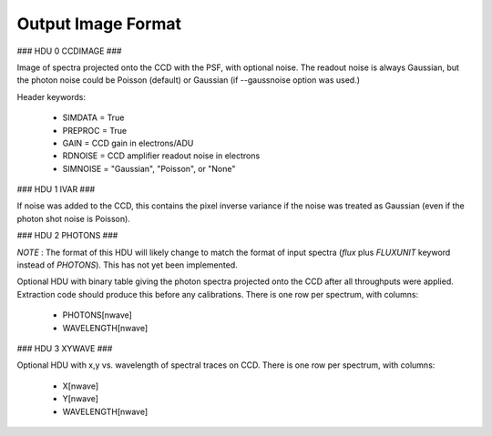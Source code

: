 Output Image Format
===================

### HDU 0 CCDIMAGE ###

Image of spectra projected onto the CCD with the PSF, with optional noise.
The readout noise is always Gaussian, but the photon noise could be
Poisson (default) or Gaussian (if --gaussnoise option was used.)

Header keywords:

  - SIMDATA = True
  - PREPROC = True
  - GAIN    = CCD gain in electrons/ADU
  - RDNOISE = CCD amplifier readout noise in electrons
  - SIMNOISE = "Gaussian", "Poisson", or "None"

### HDU 1 IVAR ###

If noise was added to the CCD, this contains the pixel inverse variance
if the noise was treated as Gaussian (even if the photon shot noise is
Poisson).

### HDU 2 PHOTONS ###

*NOTE* : The format of this HDU will likely change to match the format
of input spectra (`flux` plus `FLUXUNIT` keyword instead of `PHOTONS`).
This has not yet been implemented.

Optional HDU with binary table giving the photon spectra projected onto
the CCD after all throughputs were applied.  Extraction code should
produce this before any calibrations.  There is one row per spectrum,
with columns:

  - PHOTONS[nwave]
  - WAVELENGTH[nwave]

### HDU 3 XYWAVE ###

Optional HDU with x,y vs. wavelength of spectral traces on CCD.
There is one row per spectrum, with columns:

  - X[nwave]
  - Y[nwave]
  - WAVELENGTH[nwave]

